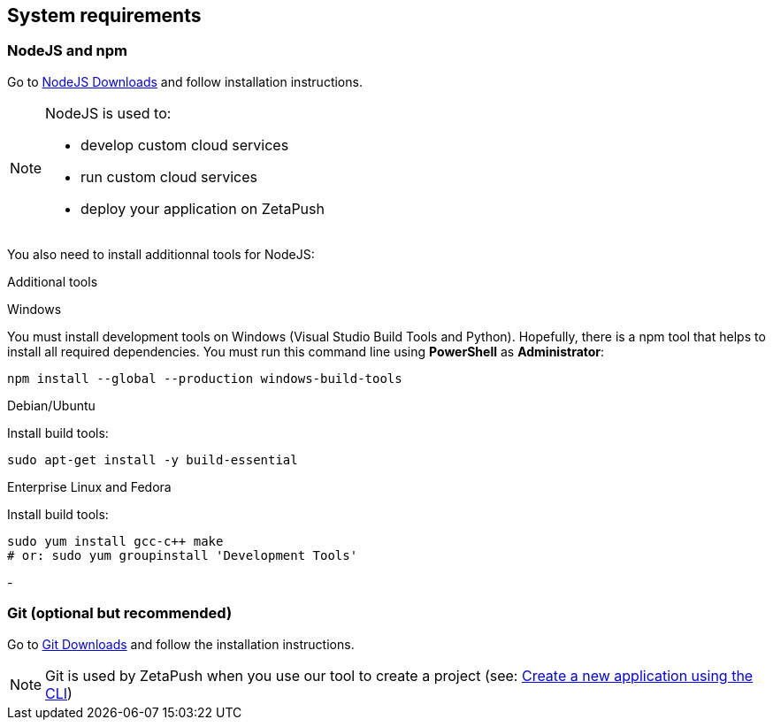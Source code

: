 
== System requirements

=== NodeJS and npm

Go to https://nodejs.org/en/download/[NodeJS Downloads^] and follow installation instructions.

[NOTE]
====
NodeJS is used to:

- develop custom cloud services
- run custom cloud services
- deploy your application on ZetaPush
====

You also need to install additionnal tools for NodeJS:

[role=tab-container]
Additional tools

[role=tab]
Windows

You must install development tools on Windows (Visual Studio Build Tools and Python). 
Hopefully, there is a npm tool that helps to install all required dependencies.
You must run this command line using **PowerShell** as **Administrator**:

[source, console]
----
npm install --global --production windows-build-tools
----

[role=tab]
Debian/Ubuntu

Install build tools:

[source, console]
----
sudo apt-get install -y build-essential
----

[role=tab]
Enterprise Linux and Fedora

Install build tools:

[source, console]
----
sudo yum install gcc-c++ make
# or: sudo yum groupinstall 'Development Tools'
----

[role=tab-container-end]
-


=== Git (optional but recommended)

Go to https://git-scm.com/downloads[Git Downloads^] and follow the installation instructions.

NOTE: Git is used by ZetaPush when you use our tool to create a project (see: <<common/init/init.adoc#_initialization_with_the_cli, Create a new application using the CLI>>)
